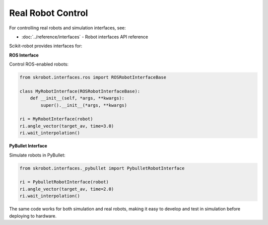 ==================
Real Robot Control
==================

For controlling real robots and simulation interfaces, see:

- :doc:`../reference/interfaces` - Robot interfaces API reference

Scikit-robot provides interfaces for:

**ROS Interface**

Control ROS-enabled robots:

.. code-block:: python

   from skrobot.interfaces.ros import ROSRobotInterfaceBase

   class MyRobotInterface(ROSRobotInterfaceBase):
       def __init__(self, *args, **kwargs):
           super().__init__(*args, **kwargs)

   ri = MyRobotInterface(robot)
   ri.angle_vector(target_av, time=3.0)
   ri.wait_interpolation()

**PyBullet Interface**

Simulate robots in PyBullet:

.. code-block:: python

   from skrobot.interfaces._pybullet import PybulletRobotInterface

   ri = PybulletRobotInterface(robot)
   ri.angle_vector(target_av, time=2.0)
   ri.wait_interpolation()

The same code works for both simulation and real robots, making it easy to develop and test in simulation before deploying to hardware.
